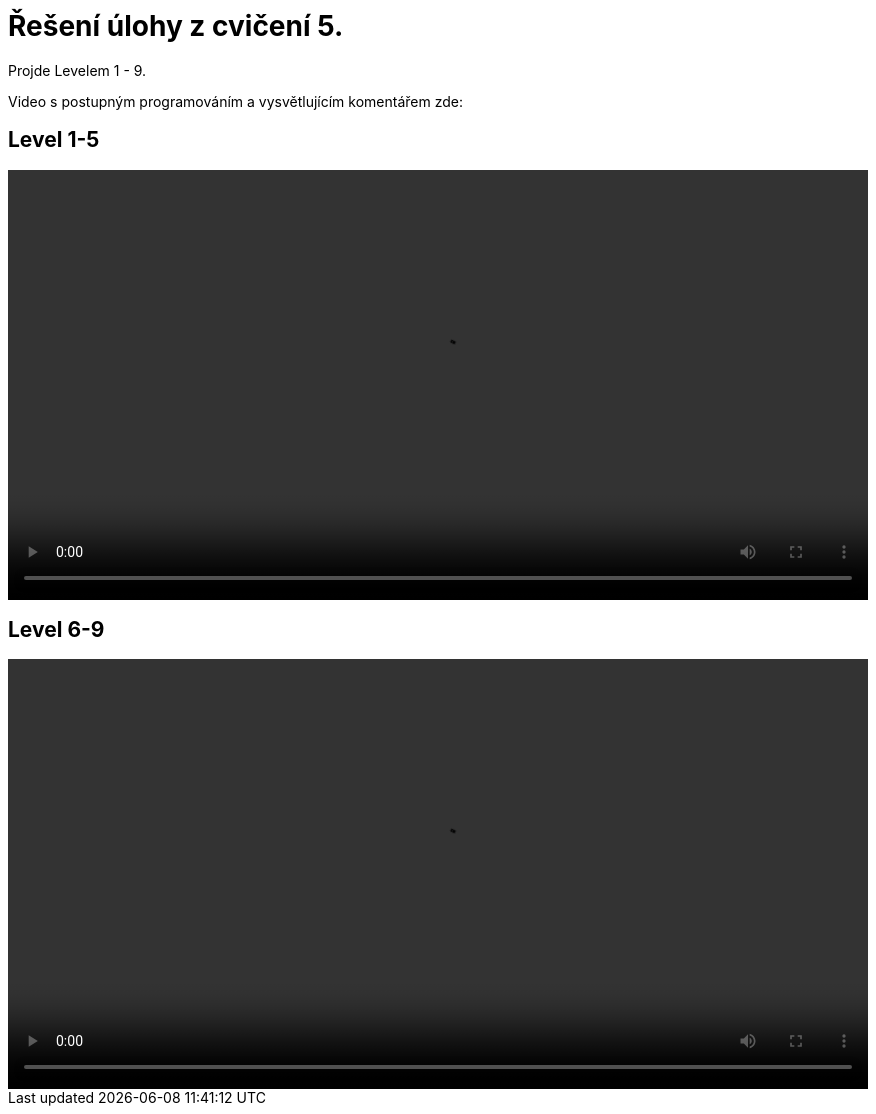 = Řešení úlohy z cvičení 5.

Projde Levelem 1 - 9. 

Video s postupným programováním a vysvětlujícím komentářem zde:

== Level 1-5
++++
<video width="100%"  controls>
  <source src="https://kmlinux.fjfi.cvut.cz/~pauspetr/video/bipa2-04.mp4" type="video/mp4">
</video>
++++

== Level 6-9
++++
<video width="100%"  controls>
  <source src="https://kmlinux.fjfi.cvut.cz/~pauspetr/video/bipa2-05.mp4" type="video/mp4">
</video>
++++
